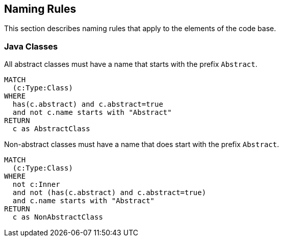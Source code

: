 [[naming:Default]]
[role=group,includesConstraints="naming:AbstractClassNamePrefix,naming:NonAbstractClassNamePrefix"]
== Naming Rules

This section describes naming rules that apply to the elements of the code base.

=== Java Classes

[[naming:AbstractClassNamePrefix]]
[source,cypher,role=constraint]
.All abstract classes must have a name that starts with the prefix `Abstract`.
----
MATCH
  (c:Type:Class)
WHERE
  has(c.abstract) and c.abstract=true
  and not c.name starts with "Abstract"
RETURN
  c as AbstractClass
----

[[naming:NonAbstractClassNamePrefix]]
[source,cypher,role=constraint,requiresConcepts="java:InnerType"]
.Non-abstract classes must have a name that does start with the prefix `Abstract`.
----
MATCH
  (c:Type:Class)
WHERE
  not c:Inner
  and not (has(c.abstract) and c.abstract=true)
  and c.name starts with "Abstract"
RETURN
  c as NonAbstractClass
----

